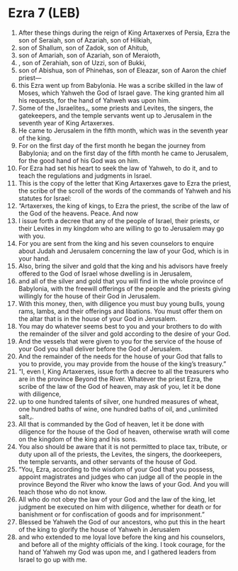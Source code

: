 * Ezra 7 (LEB)
:PROPERTIES:
:ID: LEB/15-EZR07
:END:

1. After these things during the reign of King Artaxerxes of Persia, Ezra the son of Seraiah, son of Azariah, son of Hilkiah,
2. son of Shallum, son of Zadok, son of Ahitub,
3. son of Amariah, son of Azariah, son of Meraioth,
4. , son of Zerahiah, son of Uzzi, son of Bukki,
5. son of Abishua, son of Phinehas, son of Eleazar, son of Aaron the chief priest—
6. this Ezra went up from Babylonia. He was a scribe skilled in the law of Moses, which Yahweh the God of Israel gave. The king granted him all his requests, for the hand of Yahweh was upon him.
7. Some of the ⌞Israelites⌟, some priests and Levites, the singers, the gatekeepers, and the temple servants went up to Jerusalem in the seventh year of King Artaxerxes.
8. He came to Jerusalem in the fifth month, which was in the seventh year of the king.
9. For on the first day of the first month he began the journey from Babylonia; and on the first day of the fifth month he came to Jerusalem, for the good hand of his God was on him.
10. For Ezra had set his heart to seek the law of Yahweh, to do it, and to teach the regulations and judgments in Israel.
11. This is the copy of the letter that King Artaxerxes gave to Ezra the priest, the scribe of the scroll of the words of the commands of Yahweh and his statutes for Israel:
12. “Artaxerxes, the king of kings, to Ezra the priest, the scribe of the law of the God of the heavens. Peace. And now
13. I issue forth a decree that any of the people of Israel, their priests, or their Levites in my kingdom who are willing to go to Jerusalem may go with you.
14. For you are sent from the king and his seven counselors to enquire about Judah and Jerusalem concerning the law of your God, which is in your hand.
15. Also, bring the silver and gold that the king and his advisors have freely offered to the God of Israel whose dwelling is in Jerusalem,
16. and all of the silver and gold that you will find in the whole province of Babylonia, with the freewill offerings of the people and the priests giving willingly for the house of their God in Jerusalem.
17. With this money, then, with diligence you must buy young bulls, young rams, lambs, and their offerings and libations. You must offer them on the altar that is in the house of your God in Jerusalem.
18. You may do whatever seems best to you and your brothers to do with the remainder of the silver and gold according to the desire of your God.
19. And the vessels that were given to you for the service of the house of your God you shall deliver before the God of Jerusalem.
20. And the remainder of the needs for the house of your God that falls to you to provide, you may provide from the house of the king’s treasury.”
21. “I, even I, King Artaxerxes, issue forth a decree to all the treasurers who are in the province Beyond the River. Whatever the priest Ezra, the scribe of the law of the God of heaven, may ask of you, let it be done with diligence,
22. up to one hundred talents of silver, one hundred measures of wheat, one hundred baths of wine, one hundred baths of oil, and ⌞unlimited salt⌟.
23. All that is commanded by the God of heaven, let it be done with diligence for the house of the God of heaven, otherwise wrath will come on the kingdom of the king and his sons.
24. You also should be aware that it is not permitted to place tax, tribute, or duty upon all of the priests, the Levites, the singers, the doorkeepers, the temple servants, and other servants of the house of God.
25. “You, Ezra, according to the wisdom of your God that you possess, appoint magistrates and judges who can judge all of the people in the province Beyond the River who know the laws of your God. And you will teach those who do not know.
26. All who do not obey the law of your God and the law of the king, let judgment be executed on him with diligence, whether for death or for banishment or for confiscation of goods and for imprisonment.”
27. Blessed be Yahweh the God of our ancestors, who put this in the heart of the king to glorify the house of Yahweh in Jerusalem
28. and who extended to me loyal love before the king and his counselors, and before all of the mighty officials of the king. I took courage, for the hand of Yahweh my God was upon me, and I gathered leaders from Israel to go up with me.
